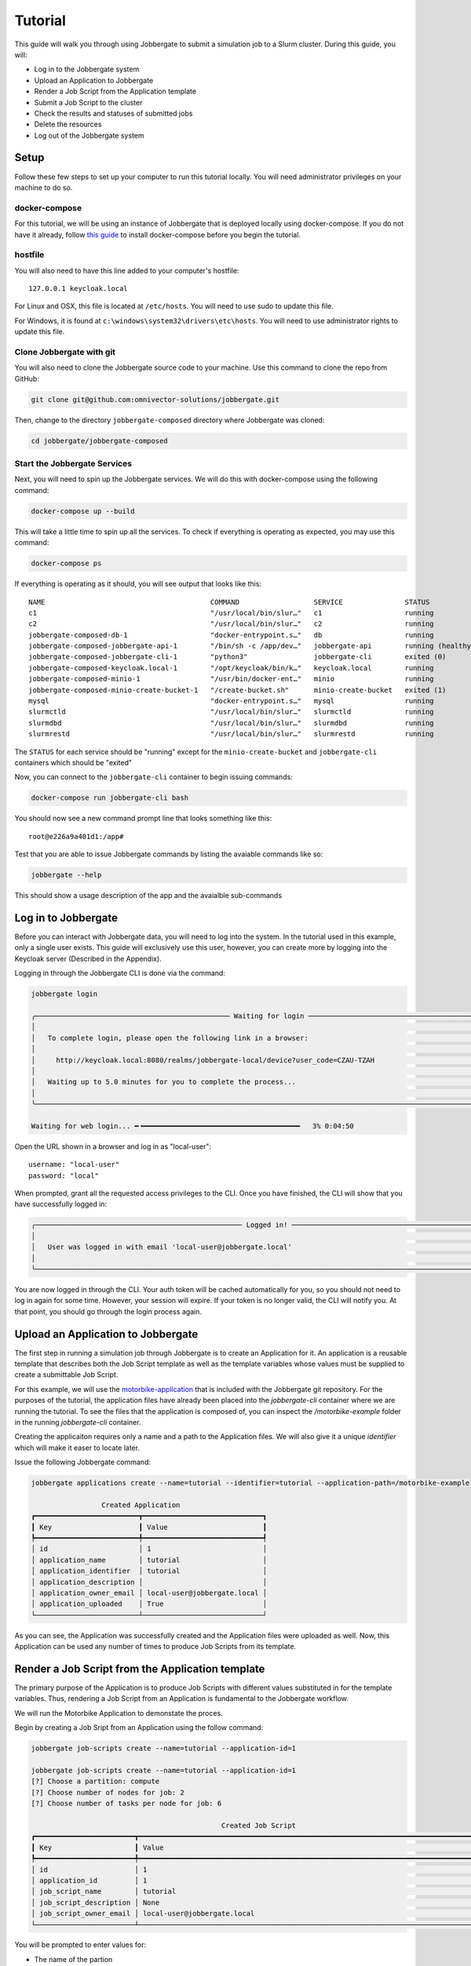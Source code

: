 ==========
 Tutorial
==========

This guide will walk you through using Jobbergate to submit a simulation job to a Slurm cluster. During this guide, you
will:

* Log in to the Jobbergate system
* Upload an Application to Jobbergate
* Render a Job Script from the Application template
* Submit a Job Script to the cluster
* Check the results and statuses of submitted jobs
* Delete the resources
* Log out of the Jobbergate system


Setup
-----

Follow these few steps to set up your computer to run this tutorial locally. You will need administrator privileges
on your machine to do so.

docker-compose
..............

For this tutorial, we will be using an instance of Jobbergate that is deployed locally using docker-compose. If you
do not have it already, follow `this guide <https://docs.docker.com/compose/install/>`_ to install docker-compose before
you begin the tutorial.


hostfile
........

You will also need to have this line added to your computer's hostfile::

   127.0.0.1 keycloak.local

For Linux and OSX, this file is located at ``/etc/hosts``. You will need to use sudo to update this file.

For Windows, it is found at ``c:\windows\system32\drivers\etc\hosts``. You will need to use administrator rights to
update this file.


Clone Jobbergate with git
.........................

You will also need to clone the Jobbergate source code to your machine. Use this command to clone the repo from GitHub:

.. code-block:: console

   git clone git@github.com:omnivector-solutions/jobbergate.git


Then, change to the directory ``jobbergate-composed`` directory where Jobbergate was cloned:

.. code-block:: console

   cd jobbergate/jobbergate-composed


Start the Jobbergate Services
.............................

Next, you will need to spin up the Jobbergate services. We will do this with docker-compose using the following command:

.. code-block:: console

   docker-compose up --build


This will take a little time to spin up all the services. To check if everything is operating as expected, you may
use this command:

.. code-block:: console

   docker-compose ps

.. 
   # TODO:
   When finished agent implmentation, insert this line after c2 in table below 
   jobbergate-composed-cluster-agent-1         "/agent/entrypoint.sh"   cluster-agent         running

If everything is operating as it should, you will see output that looks like this::

   NAME                                        COMMAND                  SERVICE               STATUS              PORTS
   c1                                          "/usr/local/bin/slur…"   c1                    running             6818/tcp
   c2                                          "/usr/local/bin/slur…"   c2                    running             6818/tcp
   jobbergate-composed-db-1                    "docker-entrypoint.s…"   db                    running             0.0.0.0:5432->5432/tcp
   jobbergate-composed-jobbergate-api-1        "/bin/sh -c /app/dev…"   jobbergate-api        running (healthy)   0.0.0.0:8000->80/tcp
   jobbergate-composed-jobbergate-cli-1        "python3"                jobbergate-cli        exited (0)
   jobbergate-composed-keycloak.local-1        "/opt/keycloak/bin/k…"   keycloak.local        running             0.0.0.0:8080->8080/tcp, 8443/tcp
   jobbergate-composed-minio-1                 "/usr/bin/docker-ent…"   minio                 running             0.0.0.0:9000-9001->9000-9001/tcp
   jobbergate-composed-minio-create-bucket-1   "/create-bucket.sh"      minio-create-bucket   exited (1)
   mysql                                       "docker-entrypoint.s…"   mysql                 running             3306/tcp, 33060/tcp
   slurmctld                                   "/usr/local/bin/slur…"   slurmctld             running             6817/tcp
   slurmdbd                                    "/usr/local/bin/slur…"   slurmdbd              running             6819/tcp
   slurmrestd                                  "/usr/local/bin/slur…"   slurmrestd            running             0.0.0.0:6820->6820/tcpOnce everything is

The ``STATUS`` for each service should be "running" except for the ``minio-create-bucket`` and ``jobbergate-cli``
containers which should be "exited"

Now, you can connect to the ``jobbergate-cli`` container to begin issuing commands:

.. code-block:: console

   docker-compose run jobbergate-cli bash

You should now see a new command prompt line that looks something like this::

   root@e226a9a401d1:/app#

Test that you are able to issue Jobbergate commands by listing the avaiable commands like so:

.. code-block:: console

   jobbergate --help

This should show a usage description of the app and the avaialble sub-commands


Log in to Jobbergate
--------------------

Before you can interact with Jobbergate data, you will need to log into the system. In the tutorial used in this
example, only a single user exists. This guide will exclusively use this user, however, you can create more by logging
into the Keycloak server (Described in the Appendix).

Logging in through the Jobbergate CLI is done via the command:

.. code-block:: console

   jobbergate login

   ╭─────────────────────────────────────────────── Waiting for login ─────────────────────────────────────────────────╮
   │                                                                                                                   │
   │   To complete login, please open the following link in a browser:                                                 │
   │                                                                                                                   │
   │     http://keycloak.local:8080/realms/jobbergate-local/device?user_code=CZAU-TZAH                                 │
   │                                                                                                                   │
   │   Waiting up to 5.0 minutes for you to complete the process...                                                    │
   │                                                                                                                   │
   ╰───────────────────────────────────────────────────────────────────────────────────────────────────────────────────╯

   Waiting for web login... ━╺━━━━━━━━━━━━━━━━━━━━━━━━━━━━━━━━━━━━━━   3% 0:04:50

Open the URL shown in a browser and log in as "local-user"::

   username: "local-user"
   password: "local"

When prompted, grant all the requested access privileges to the CLI. Once you have finished, the CLI will show that you
have successfully logged in:

.. code-block:: console

   ╭────────────────────────────────────────────────── Logged in! ─────────────────────────────────────────────────────╮
   │                                                                                                                   │
   │   User was logged in with email 'local-user@jobbergate.local'                                                     │
   │                                                                                                                   │
   ╰───────────────────────────────────────────────────────────────────────────────────────────────────────────────────╯

You are now logged in through the CLI. Your auth token will be cached automatically for you, so you should not need to
log in again for some time. However, your session will expire. If your token is no longer valid, the CLI will notify
you. At that point, you should go through the login process again.


Upload an Application to Jobbergate
-----------------------------------

The first step in running a simulation job through Jobbergate is to create an Application for it. An application is a
reusable template that describes both the Job Script template as well as the template variables whose values must be
supplied to create a submittable Job Script.

For this example, we will use the `motorbike-application
<https://github.com/omnivector-solutions/jobbergate/tree/main/examples/motorbike-application>`_ that is included with
the Jobbergate git repository. For the purposes of the tutorial, the application files have already been placed into
the `jobbergate-cli` container where we are running the tutorial. To see the files that the application is composed of,
you can inspect the `/motorbike-example` folder in the running `jobbergate-cli` container.

Creating the applicaiton requires only a name and a path to the Application files. We will also give it a unique
`identifier` which will make it easer to locate later.

Issue the following Jobbergate command:

.. code-block:: console

   jobbergate applications create --name=tutorial --identifier=tutorial --application-path=/motorbike-example

                    Created Application
   ┏━━━━━━━━━━━━━━━━━━━━━━━━━┳━━━━━━━━━━━━━━━━━━━━━━━━━━━━━┓
   ┃ Key                     ┃ Value                       ┃
   ┡━━━━━━━━━━━━━━━━━━━━━━━━━╇━━━━━━━━━━━━━━━━━━━━━━━━━━━━━┩
   │ id                      │ 1                           │
   │ application_name        │ tutorial                    │
   │ application_identifier  │ tutorial                    │
   │ application_description │                             │
   │ application_owner_email │ local-user@jobbergate.local │
   │ application_uploaded    │ True                        │
   └─────────────────────────┴─────────────────────────────┘

As you can see, the Application was successfully created and the Application files were uploaded as well. Now, this
Application can be used any number of times to produce Job Scripts from its template.


Render a Job Script from the Application template
-------------------------------------------------

The primary purpose of the Application is to produce Job Scripts with different values substituted in for the template
variables. Thus, rendering a Job Script from an Application is fundamental to the Jobbergate workflow.

We will run the Motorbike Application to demonstate the proces.

Begin by creating a Job Sript from an Application using the follow command:

.. code-block:: console

   jobbergate job-scripts create --name=tutorial --application-id=1

   jobbergate job-scripts create --name=tutorial --application-id=1
   [?] Choose a partition: compute
   [?] Choose number of nodes for job: 2
   [?] Choose number of tasks per node for job: 6

                                                 Created Job Script
   ┏━━━━━━━━━━━━━━━━━━━━━━━━┳━━━━━━━━━━━━━━━━━━━━━━━━━━━━━━━━━━━━━━━━━━━━━━━━━━━━━━━━━━━━━━━━━━━━━━━━━━━━━━━━━━━━━━━━━━┓
   ┃ Key                    ┃ Value                                                                                    ┃
   ┡━━━━━━━━━━━━━━━━━━━━━━━━╇━━━━━━━━━━━━━━━━━━━━━━━━━━━━━━━━━━━━━━━━━━━━━━━━━━━━━━━━━━━━━━━━━━━━━━━━━━━━━━━━━━━━━━━━━━┩
   │ id                     │ 1                                                                                        │
   │ application_id         │ 1                                                                                        │
   │ job_script_name        │ tutorial                                                                                 │
   │ job_script_description │ None                                                                                     │
   │ job_script_owner_email │ local-user@jobbergate.local                                                              │
   └────────────────────────┴──────────────────────────────────────────────────────────────────────────────────────────┘

You will be prompted to enter values for:

* The name of the partion
* The number of compute nodes to use for the job
* The number of tasks to use for each job on the node the job

For the tutorial, you should just use the defaults.

The command will render the templates into a Job Script that can be submitted to a Slurm cluster.

To view the rendered files, you can use the ``show-files`` subcommand:

.. code-block:: console

   jobbegate job-scripts show-files --id=1

   ╭────────────────────────────────────────────── job-script-template.py ─────────────────────────────────────────────╮
   │                                                                                                                   │
   │   #!/bin/bash                                                                                                     │
   │   #SBATCH --partition compute                                                                                     │
   │   #SBATCH --nodes=2                                                                                               │
   │   #SBATCH --ntasks=6                                                                                              │
   │   #SBATCH -J motorbike                                                                                            │
   │   #SBATCH --output=/nfs/R-%x.%j.out                                                                               │
   │   #SBATCH --error=/nfs/R-%x.%j.err                                                                                │
   │   #SBATCH -t 1:00:00                                                                                              │
   │                                                                                                                   │
   │   # clone OpenFOAM-10 if it is not available yet                                                                  │
   │   OPENFOAM_DIR=/nfs/OpenFOAM-10                                                                                   │
   │   if [[ ! -d $OPENFOAM_DIR ]]                                                                                     │
   │   then                                                                                                            │
   │       echo "Cloning OpenFOAM-10"                                                                                  │
   │       cd /nfs                                                                                                     │
   │       git clone https://github.com/OpenFOAM/OpenFOAM-10.git                                                       │
   │   else                                                                                                            │
   │       echo "Skipping clone process...we already have the OpenFOAM-10 source code"                                 │
   │   fi                                                                                                              │
   │                                                                                                                   │
   │   # create a working folder inside the shared directory                                                           │
   │   WORK_DIR=/nfs/$SLURM_JOB_NAME-Job-$SLURM_JOB_ID                                                                 │
   │   mkdir -p $WORK_DIR                                                                                              │
   │   cd $WORK_DIR                                                                                                    │
   │                                                                                                                   │
   │   # path to the openfoam singularity image                                                                        │
   │   export SINGULARITY_IMAGE=/nfs/openfoam10.sif                                                                    │
   │                                                                                                                   │
   │   # download the openfoam v10 singularity image if it is not available yet                                        │
   │   if [[ ! -f $SINGULARITY_IMAGE ]]                                                                                │
   │   then                                                                                                            │
   │       echo "Fetching the singularity image for OpenFOAM-10"                                                       │
   │       curl -o $SINGULARITY_IMAGE --location "https://omnivector-public-assets.s3.us-west-2.amazonaws.com/singul...│
   │   else                                                                                                            │
   │       echo "Skipping the image fetch process...we already have the singularity image"                             │
   │   fi                                                                                                              │
   │                                                                                                                   │
   │                                                                                                                   │
   │   # copy motorBike folder                                                                                         │
   │   cp -r $OPENFOAM_DIR/tutorials/incompressible/simpleFoam/motorBike .                                             │
   │                                                                                                                   │
   │   # enter motorBike folder                                                                                        │
   │   cd motorBike                                                                                                    │
   │                                                                                                                   │
   │   # clear any previous execution                                                                                  │
   │   singularity exec --bind $PWD:$HOME $SINGULARITY_IMAGE ./Allclean                                                │
   │                                                                                                                   │
   │   # copy motorBike geometry obj                                                                                   │
   │   cp $OPENFOAM_DIR/tutorials/resources/geometry/motorBike.obj.gz constant/geometry/                               │
   │                                                                                                                   │
   │   # define surface features inside the block mesh                                                                 │
   │   singularity exec --bind $PWD:$HOME $SINGULARITY_IMAGE surfaceFeatures                                           │
   │                                                                                                                   │
   │   # generate the first mesh                                                                                       │
   │   # mesh the environment (block around the model)                                                                 │
   │   singularity exec --bind $PWD:$HOME $SINGULARITY_IMAGE blockMesh                                                 │
   │                                                                                                                   │
   │   # decomposition of mesh and initial field data                                                                  │
   │   # according to the parameters in decomposeParDict located in the system                                         │
   │   # create 6 domains by default                                                                                   │
   │   singularity exec --bind $PWD:$HOME $SINGULARITY_IMAGE decomposePar -copyZero                                    │
   │                                                                                                                   │
   │   # mesh the motorcicle                                                                                           │
   │   # overwrite the new mesh files that are generated                                                               │
   │   srun singularity exec --bind $PWD:$HOME $SINGULARITY_IMAGE snappyHexMesh -overwrite -parallel                   │
   │                                                                                                                   │
   │   # write field and boundary condition info for each patch                                                        │
   │   srun singularity exec --bind $PWD:$HOME $SINGULARITY_IMAGE patchSummary -parallel                               │
   │                                                                                                                   │
   │   # potential flow solver                                                                                         │
   │   # solves the velocity potential to calculate the volumetric face-flux field                                     │
   │   srun singularity exec --bind $PWD:$HOME $SINGULARITY_IMAGE potentialFoam -parallel                              │
   │                                                                                                                   │
   │   # steady-state solver for incompressible turbutent flows                                                        │
   │   srun singularity exec --bind $PWD:$HOME $SINGULARITY_IMAGE simpleFoam -parallel                                 │
   │                                                                                                                   │
   │   # after a case has been run in parallel                                                                         │
   │   # it can be reconstructed for post-processing                                                                   │
   │   singularity exec --bind $PWD:$HOME $SINGULARITY_IMAGE reconstructParMesh -constant                              │
   │   singularity exec --bind $PWD:$HOME $SINGULARITY_IMAGE reconstructPar -latestTime                                │
   │                                                                                                                   │
   ╰────────────────────────────────────── This is the main job script file ───────────────────────────────────────────╯

Notice that the values that we supplied for the questions asked by the applicaiton have been rendered into the resulting
Job Script::

   #SBATCH --partition compute
   #SBATCH --nodes=2
   #SBATCH --ntasks=6


Submit a Job Script to the cluster
----------------------------------

Now that we have produced a Job Script from the source Applicaiton, we can now submit this to the Slurm cluster. In this
tutorial, we have one attached cluster named ``local-slurm``. We will use this name when we are submitting the Job
Script to make sure it runs on the correct cluster.

Create the Job Submission from the Job Script with the following command:

.. code-block:: console

   jobbergate job-submissions create --name=tutorial --job-script-id=1 --cluster-name=local-slurm

                      Created Job Submission
   ┏━━━━━━━━━━━━━━━━━━━━━━━━━━━━┳━━━━━━━━━━━━━━━━━━━━━━━━━━━━━┓
   ┃ Key                        ┃ Value                       ┃
   ┡━━━━━━━━━━━━━━━━━━━━━━━━━━━━╇━━━━━━━━━━━━━━━━━━━━━━━━━━━━━┩
   │ id                         │ 1                           │
   │ job_script_id              │ 1                           │
   │ client_id                  │ local-slurm                 │
   │ slurm_job_id               │ None                        │
   │ execution_directory        │ None                        │
   │ job_submission_name        │ tutorial                    │
   │ job_submission_description │ None                        │
   │ job_submission_owner_email │ local-user@jobbergate.local │
   │ status                     │ CREATED                     │
   └────────────────────────────┴─────────────────────────────┘

The Job Submission was successfully created! However, it has not submitted to the cluster yet. This will happen when the
Jobbergate Agent that is running remotely in the cluster pulls all "CREATED" Job Submissions down from the API and
submits them to Slurm one by one.


Check the results and statuses of submitted jobs
------------------------------------------------

We can look up the status of a Job Submission using the following command:

.. code-block:: console

   jobbergate job-submissions get-one --id=1

                          Job Submission
   ┏━━━━━━━━━━━━━━━━━━━━━━━━━━━━┳━━━━━━━━━━━━━━━━━━━━━━━━━━━━━┓
   ┃ Key                        ┃ Value                       ┃
   ┡━━━━━━━━━━━━━━━━━━━━━━━━━━━━╇━━━━━━━━━━━━━━━━━━━━━━━━━━━━━┩
   │ id                         │ 1                           │
   │ job_script_id              │ 1                           │
   │ client_id                  │ local-slurm                 │
   │ slurm_job_id               │ 1                           │
   │ execution_directory        │ None                        │
   │ job_submission_name        │ tutorial                    │
   │ job_submission_description │ None                        │
   │ job_submission_owner_email │ local-user@jobbergate.local │
   │ status                     │ SUBMITTED                   │
   └────────────────────────────┴─────────────────────────────┘

Notice that the status of the Job Submission has now changed to "SUBMITTED". This means that the Jobbergate Agent has
pulled the Job Script down and submitted it to the cluster named ``local-slurm``. The status will remain the same until
the Job Script finishes executing. The Jobbergate Agent will watch for the job to finish in Slurm, and will update the
status of the Job Submission to "COMPLETE".

In this tutorial, we have locally mounted a "fake" NFS folder to contain the output from the job running in slurm. You
can watch the output as Slurm processes the job by tailing the terminal output file that Slurm produces and displaying
30 lines at a time (this output is truncated to 30 lines):

.. code-block:: console

   tail -n 30 /nfs/R-motorbike.1.out

   Cloning OpenFOAM-10
   Cloning into 'OpenFOAM-10'...
   Fetching the singularity image for OpenFOAM-10
   Cleaning /home/local-user case
   /*---------------------------------------------------------------------------*\
     =========                 |
     \\      /  F ield         | OpenFOAM: The Open Source CFD Toolbox
      \\    /   O peration     | Website:  https://openfoam.org
       \\  /    A nd           | Version:  10
        \\/     M anipulation  |
   \*---------------------------------------------------------------------------*/
   Build  : 10
   Exec   : /opt/OpenFOAM/OpenFOAM-10/platforms/linux64GccDPInt32Opt/bin/surfaceFeatures
   Date   : Sep 29 2022
   Time   : 19:40:12
   Host   : "c1"
   PID    : 329
   I/O    : uncollated
   Case   : /home/local-user
   nProcs : 1
   sigFpe : Enabling floating point exception trapping (FOAM_SIGFPE).
   fileModificationChecking : Monitoring run-time modified files using timeStampMaster (fileModificationSkew 10)
   allowSystemOperations : Allowing user-supplied system call operations

   // * * * * * * * * * * * * * * * * * * * * * * * * * * * * * * * * * * * * * //
   Create time

   Reading "surfaceFeaturesDict"


This command will continue to collect output until you quit with ``Ctrl-C``. It will take some time to even begin seeing
output here as the job downloads OpenFOAM resources to run the job. Subsequent runs will take advantage of local caching
and complete *much* more quickly. So, please be patient!


.. code-block:: console

   jobbergate job-submissions get-one --id=1

                          Job Submission
   ┏━━━━━━━━━━━━━━━━━━━━━━━━━━━━┳━━━━━━━━━━━━━━━━━━━━━━━━━━━━━┓
   ┃ Key                        ┃ Value                       ┃
   ┡━━━━━━━━━━━━━━━━━━━━━━━━━━━━╇━━━━━━━━━━━━━━━━━━━━━━━━━━━━━┩
   │ id                         │ 1                           │
   │ job_script_id              │ 1                           │
   │ client_id                  │ local-slurm                 │
   │ slurm_job_id               │ 1                           │
   │ execution_directory        │ None                        │
   │ job_submission_name        │ tutorial                    │
   │ job_submission_description │ None                        │
   │ job_submission_owner_email │ local-user@jobbergate.local │
   │ status                     │ COMPLETED                   │
   └────────────────────────────┴─────────────────────────────┘

Don't worry if the Job Submission seems to be stuck and does not change for a while. If it fails, the status
of the Job Submission will change to "FAILED". If you don't see this, the Job Submission is still being processed.

In this tutorial, the results from the Job Submission are available in the ``/nfs`` directory. All of the processing
files can be found there:

.. code-block:: console

   ls /nfs/motorbike-Job-1/motorbike/

   0  500  Allclean  Allrun  constant  postProcessing  processor0  processor1  processor2  processor3  processor4  processor5  system


Delete the resources
--------------------

Sometimes it is useful to remove resources that have been created in Jobbergate.

When deleting the resources, you must delete in reverse order of creation::

   Job Submission -> Job Script -> Application

Start by deleting the Job Submission:

.. code-block:: console

   jobbergate job-submissions delete --id=1

   ╭──────────────────────────────────────── Job submission delete succeeded ──────────────────────────────────────────╮
   │                                                                                                                   │
   │   The job submission was successfully deleted.                                                                    │
   │                                                                                                                   │
   ╰───────────────────────────────────────────────────────────────────────────────────────────────────────────────────╯

Then delete the Job Script:

.. code-block:: console

   jobbergate job-scripts delete --id=1

   ╭──────────────────────────────────────── Job script delete succeeded ──────────────────────────────────────────────╮
   │                                                                                                                   │
   │   The job script was successfully deleted.                                                                        │
   │                                                                                                                   │
   ╰───────────────────────────────────────────────────────────────────────────────────────────────────────────────────╯

Then finally delete the Application:

.. code-block:: console

   jobbergate applications delete --id=1

   ╭───────────────────────────────────────── Application delete succeeded ────────────────────────────────────────────╮
   │                                                                                                                   │
   │   The application was successfully deleted.                                                                       │
   │                                                                                                                   │
   ╰───────────────────────────────────────────────────────────────────────────────────────────────────────────────────╯

If you attempt to delete a resource before any that were created _from_ it, you will see an error like this:

.. code-block:: console

   jobbergate applications delete --id=1

   ╭─────────────────────────────────────────────── REQUEST FAILED ────────────────────────────────────────────────────╮
   │ Request to delete application was not accepted by the API:                                                        │
   │ There are job_scripts that reference id 1.                                                                        │
   ╰───────────────────────────────────────────────────────────────────────────────────────────────────────────────────╯


Log out of the Jobbergate system
--------------------------------

You have completed the tutorial. Try logging out of Jobbergate now:

.. code-block:: console

   jobbergate logout

   ╭──────────────────────────────────────────────── Logged out ───────────────────────────────────────────────────────╮
   │                                                                                                                   │
   │   User was logged out.                                                                                            │
   │                                                                                                                   │
   ╰───────────────────────────────────────────────────────────────────────────────────────────────────────────────────╯

This will clear any cached tokens, and any subsequent Jobbergate commands will require you to log in again


Appendix
--------

Keycloak UI
...........

You can connect to the Keycloak UI to create additional realms, clients, and users. However, the use of Keycloak is a
rather large topic that goes outside the scope of this Tutorial.

To get started, you can connect to the Keycloak UI through a browser if the server is running as a part of the
docker-compose cluster using `this local URL <http:localhost:8080>`_. To log in as administrator use these credentials::

   username: admin
   password: admin

